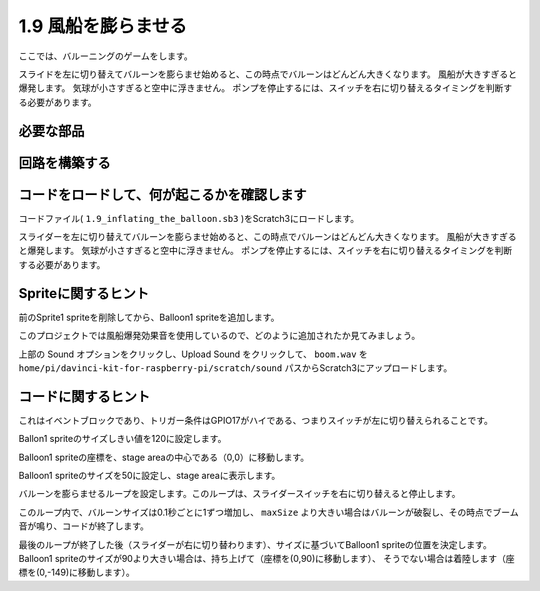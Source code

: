 1.9 風船を膨らませる
==========================

ここでは、バルーニングのゲームをします。

スライドを左に切り替えてバルーンを膨らませ始めると、この時点でバルーンはどんどん大きくなります。 風船が大きすぎると爆発します。 気球が小さすぎると空中に浮きません。 ポンプを停止するには、スイッチを右に切り替えるタイミングを判断する必要があります。

.. image:: media/1.15_header.png

必要な部品
-----------------------

.. image:: media/1.15_component.png

回路を構築する
---------------------

.. image:: media/1.15_scratch_fritzing.png

コードをロードして、何が起こるかを確認します
--------------------------------------------


コードファイル( ``1.9_inflating_the_balloon.sb3`` )をScratch3にロードします。

スライダーを左に切り替えてバルーンを膨らませ始めると、この時点でバルーンはどんどん大きくなります。 風船が大きすぎると爆発します。 気球が小さすぎると空中に浮きません。 ポンプを停止するには、スイッチを右に切り替えるタイミングを判断する必要があります。


Spriteに関するヒント
--------------------------

前のSprite1 spriteを削除してから、Balloon1 spriteを追加します。

.. image:: media/1.15_slide1.png

このプロジェクトでは風船爆発効果音を使用しているので、どのように追加されたか見てみましょう。

上部の Sound オプションをクリックし、Upload Sound をクリックして、 ``boom.wav`` を ``home/pi/davinci-kit-for-raspberry-pi/scratch/sound`` パスからScratch3にアップロードします。

.. image:: media/1.15_slide2.png

コードに関するヒント
--------------------



.. image:: media/1.15_slide3.png
  :width: 500

これはイベントブロックであり、トリガー条件はGPIO17がハイである、つまりスイッチが左に切り替えられることです。

.. image:: media/1.15_slide4.png
  :width: 400

Ballon1 spriteのサイズしきい値を120に設定します。

.. image:: media/1.15_slide7.png
  :width: 400

Balloon1 spriteの座標を、stage areaの中心である（0,0）に移動します。

.. image:: media/1.15_slide8.png
  :width: 300

Balloon1 spriteのサイズを50に設定し、stage areaに表示します。

.. image:: media/1.15_slide5.png


バルーンを膨らませるループを設定します。このループは、スライダースイッチを右に切り替えると停止します。

このループ内で、バルーンサイズは0.1秒ごとに1ずつ増加し、 ``maxSize`` より大きい場合はバルーンが破裂し、その時点でブーム音が鳴り、コードが終了します。

.. image:: media/1.15_slide6.png
  :width: 600

最後のループが終了した後（スライダーが右に切り替わります）、サイズに基づいてBalloon1 spriteの位置を決定します。 
Balloon1 spriteのサイズが90より大きい場合は、持ち上げて（座標を(0,90)に移動します）、
そうでない場合は着陸します（座標を(0,-149)に移動します）。

